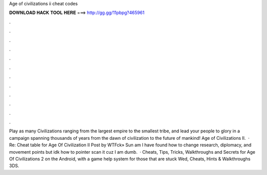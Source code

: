 Age of civilizations ii cheat codes

𝐃𝐎𝐖𝐍𝐋𝐎𝐀𝐃 𝐇𝐀𝐂𝐊 𝐓𝐎𝐎𝐋 𝐇𝐄𝐑𝐄 ===> http://gg.gg/11pbpg?465961

.

.

.

.

.

.

.

.

.

.

.

.

Play as many Civilizations ranging from the largest empire to the smallest tribe, and lead your people to glory in a campaign spanning thousands of years from the dawn of civilization to the future of mankind! Age of Civilizations II.  · Re: Cheat table for Age Of Civilization II Post by WTFck» Sun am I have found how to change research, diplomacy, and movement points but idk how to pointer scan it cuz I am dumb.  · Cheats, Tips, Tricks, Walkthroughs and Secrets for Age Of Civilizations 2 on the Android, with a game help system for those that are stuck Wed, Cheats, Hints & Walkthroughs 3DS.